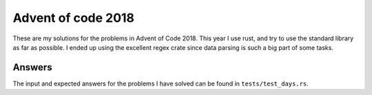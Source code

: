 Advent of code 2018
===================
These are my solutions for the problems in Advent of Code 2018. This year I use
rust, and try to use the standard library as far as possible. I ended up using
the excellent regex crate since data parsing is such a big part of some tasks.


Answers
-------
The input and expected answers for the problems I have solved can be found in
``tests/test_days.rs``.
